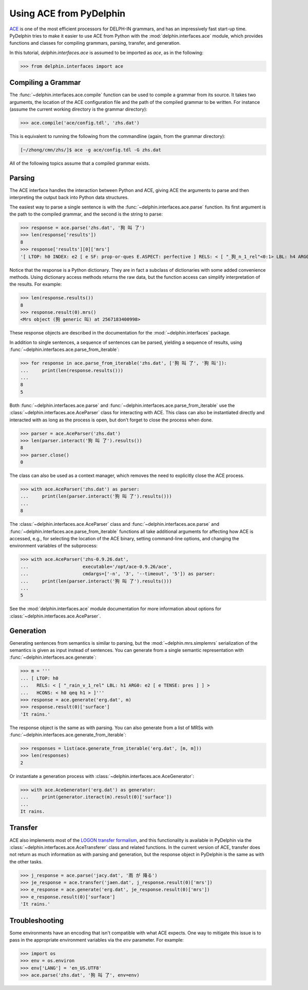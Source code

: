 
Using ACE from PyDelphin
========================

`ACE <http://sweaglesw.org/linguistics/ace/>`_ is one of the most
efficient processors for DELPH-IN grammars, and has an impressively
fast start-up time. PyDelphin tries to make it easier to use ACE from
Python with the :mod:`delphin.interfaces.ace` module, which provides
functions and classes for compiling grammars, parsing, transfer, and
generation.

In this tutorial, `delphin.interfaces.ace` is assumed to be imported as
`ace`, as in the following:

>>> from delphin.interfaces import ace


Compiling a Grammar
-------------------

The :func:`~delphin.interfaces.ace.compile` function can be used to
compile a grammar from its source. It takes two arguments, the location
of the ACE configuration file and the path of the compiled grammar to
be written. For instance (assume the current working directory is the
grammar directory):

>>> ace.compile('ace/config.tdl', 'zhs.dat')

This is equivalent to running the following from the commandline (again,
from the grammar directory):

.. code:: bash

    [~/zhong/cmn/zhs/]$ ace -g ace/config.tdl -G zhs.dat

All of the following topics assume that a compiled grammar exists.


Parsing
-------

The ACE interface handles the interaction between Python and ACE,
giving ACE the arguments to parse and then interpreting the output back
into Python data structures.

The easiest way to parse a single sentence is with the
:func:`~delphin.interfaces.ace.parse` function. Its first argument is
the path to the compiled grammar, and the second is the string to
parse:

>>> response = ace.parse('zhs.dat', '狗 叫 了')
>>> len(response['results'])
8
>>> response['results'][0]['mrs']
'[ LTOP: h0 INDEX: e2 [ e SF: prop-or-ques E.ASPECT: perfective ] RELS: < [ "_狗_n_1_rel"<0:1> LBL: h4 ARG0: x3 [ x SPECI: + SF: prop COG-ST: uniq-or-more PNG.PERNUM: pernum PNG.GENDER: gender PNG.ANIMACY: animacy ] ]  [ generic_q_rel<-1:-1> LBL: h5 ARG0: x3 RSTR: h6 BODY: h7 ]  [ "_叫_v_3_rel"<2:3> LBL: h1 ARG0: e2 ARG1: x3 ARG2: x8 [ x SPECI: bool SF: prop COG-ST: cog-st PNG.PERNUM: pernum PNG.GENDER: gender PNG.ANIMACY: animacy ] ] > HCONS: < h0 qeq h1 h6 qeq h4 > ICONS: < e2 non-focus x8 > ]'

Notice that the response is a Python dictionary. They are in fact a
subclass of dictionaries with some added convenience methods. Using
dictionary access methods returns the raw data, but the function
access can simplify interpretation of the results. For example:

>>> len(response.results())
8
>>> response.result(0).mrs()
<Mrs object (狗 generic 叫) at 2567183400998>

These response objects are described in the documentation for the
:mod:`~delphin.interfaces` package.

In addition to single sentences, a sequence of sentences can be parsed,
yielding a sequence of results, using
:func:`~delphin.interfaces.ace.parse_from_iterable`:

>>> for response in ace.parse_from_iterable('zhs.dat', ['狗 叫 了', '狗 叫']):
...     print(len(response.results()))
...
8
5

Both :func:`~delphin.interfaces.ace.parse` and
:func:`~delphin.interfaces.ace.parse_from_iterable` use the
:class:`~delphin.interfaces.ace.AceParser` class for interacting with
ACE. This class can also be instantiated directly and interacted with
as long as the process is open, but don't forget to close the process
when done.

>>> parser = ace.AceParser('zhs.dat')
>>> len(parser.interact('狗 叫 了').results())
8
>>> parser.close()
0

The class can also be used as a context manager, which removes the need
to explicitly close the ACE process.

>>> with ace.AceParser('zhs.dat') as parser:
...     print(len(parser.interact('狗 叫 了').results()))
...
8

The :class:`~delphin.interfaces.ace.AceParser` class and
:func:`~delphin.interfaces.ace.parse` and
:func:`~delphin.interfaces.ace.parse_from_iterable` functions all take
additional arguments for affecting how ACE is accessed, e.g., for
selecting the location of the ACE binary, setting command-line options,
and changing the environment variables of the subprocess:

>>> with ace.AceParser('zhs-0.9.26.dat',
...                    executable='/opt/ace-0.9.26/ace',
...                    cmdargs=['-n', '3', '--timeout', '5']) as parser:
...     print(len(parser.interact('狗 叫 了').results()))
...
5

See the :mod:`delphin.interfaces.ace` module documentation for more
information about options for
:class:`~delphin.interfaces.ace.AceParser`.


Generation
----------

Generating sentences from semantics is similar to parsing, but the
:mod:`~delphin.mrs.simplemrs` serialization of the semantics is given
as input instead of sentences. You can generate from a single semantic
representation with :func:`~delphin.interfaces.ace.generate`:

>>> m = '''
... [ LTOP: h0
...   RELS: < [ "_rain_v_1_rel" LBL: h1 ARG0: e2 [ e TENSE: pres ] ] >
...   HCONS: < h0 qeq h1 > ]'''
>>> response = ace.generate('erg.dat', m)
>>> response.result(0)['surface']
'It rains.'

The response object is the same as with parsing. You can also generate
from a list of MRSs with
:func:`~delphin.interfaces.ace.generate_from_iterable`:

>>> responses = list(ace.generate_from_iterable('erg.dat', [m, m]))
>>> len(responses)
2

Or instantiate a generation process with
:class:`~delphin.interfaces.ace.AceGenerator`:

>>> with ace.AceGenerator('erg.dat') as generator:
...     print(generator.iteract(m).result(0)['surface'])
...
It rains.


Transfer
--------

ACE also implements most of the `LOGON transfer formalism
<http://moin.delph-in.net/LogonTransfer>`_, and this functionality is
available in PyDelphin via the
:class:`~delphin.interfaces.ace.AceTransferer` class and related
functions. In the current version of ACE, transfer does not return as
much information as with parsing and generation, but the response
object in PyDelphin is the same as with the other tasks.

>>> j_response = ace.parse('jacy.dat', '雨 が 降る')
>>> je_response = ace.transfer('jaen.dat', j_response.result(0)['mrs'])
>>> e_response = ace.generate('erg.dat', je_response.result(0)['mrs'])
>>> e_response.result(0)['surface']
'It rains.'


Troubleshooting
---------------

Some environments have an encoding that isn't compatible with what ACE
expects. One way to mitigate this issue is to pass in the appropriate
environment variables via the `env` parameter. For example:

>>> import os
>>> env = os.environ
>>> env['LANG'] = 'en_US.UTF8'
>>> ace.parse('zhs.dat', '狗 叫 了', env=env)

